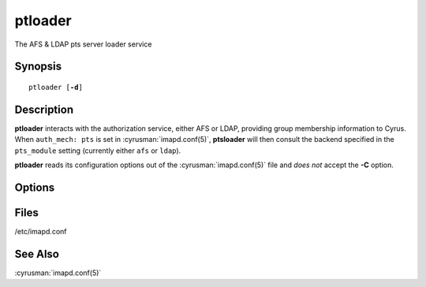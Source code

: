 .. cyrusman:: ptloader(8)

.. _imap-reference-manpages-systemcommands-ptloader:

============
**ptloader**
============

The AFS & LDAP pts server loader service

Synopsis
========

.. parsed-literal::

    ptloader [**-d**]

Description
===========

**ptloader** interacts with the authorization service, either AFS or
LDAP, providing group membership information to Cyrus.  When
``auth_mech: pts`` is set in :cyrusman:`imapd.conf(5)`, **ptsloader**
will then consult the backend specified in the ``pts_module`` setting
(currently either ``afs`` or ``ldap``).

**ptloader** reads its configuration options out of the
:cyrusman:`imapd.conf(5)` file and *does not* accept the **-C** option.

Options
=======

.. program:: ptloader

.. option:: -d

    Run **ptloader** in debugging mode.

Files
=====

/etc/imapd.conf

See Also
========
:cyrusman:`imapd.conf(5)`
